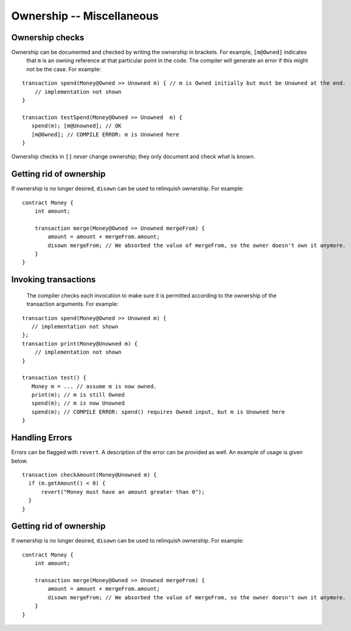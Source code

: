 Ownership -- Miscellaneous
============================

Ownership checks
-----------------
Ownership can be documented and checked by writing the ownership in brackets. For example, ``[m@Owned]`` indicates 
    that ``m`` is an owning reference at that particular point in the code. The compiler will generate an error if this 
    might not be the case. For example:


::

   transaction spend(Money@Owned >> Unowned m) { // m is Owned initially but must be Unowned at the end.
       // implementation not shown
   }

   transaction testSpend(Money@Owned >> Unowned  m) {
      spend(m); [m@Unowned]; // OK
      [m@Owned]; // COMPILE ERROR: m is Unowned here
   }

Ownership checks in ``[]`` *never* change ownership; they only document and check what is known.


Getting rid of ownership
--------------------------
If ownership is no longer desired, ``disown`` can be used to relinquish ownership. For example:
::

   contract Money {
       int amount;

       transaction merge(Money@Owned >> Unowned mergeFrom) {
           amount = amount + mergeFrom.amount;
           disown mergeFrom; // We absorbed the value of mergeFrom, so the owner doesn't own it anymore.
       }
   }


Invoking transactions
----------------------
 The compiler checks each invocation to make sure it is permitted according to the ownership of the transaction arguments. For example:

::

   transaction spend(Money@Owned >> Unowned m) {
      // implementation not shown
   };
   transaction print(Money@Unowned m) {
       // implementation not shown
   }

   transaction test() {
      Money m = ... // assume m is now owned.
      print(m); // m is still Owned
      spend(m); // m is now Unowned
      spend(m); // COMPILE ERROR: spend() requires Owned input, but m is Unowned here
   }


Handling Errors
-----------------
Errors can be flagged with ``revert``. A description of the error can be provided as well. An example of usage is given below.
::

   transaction checkAmount(Money@Unowned m) {
     if (m.getAmount() < 0) {
         revert("Money must have an amount greater than 0");
     }
   }

Getting rid of ownership
--------------------------
If ownership is no longer desired, ``disown`` can be used to relinquish ownership. For example:
::

   contract Money {
       int amount;

       transaction merge(Money@Owned >> Unowned mergeFrom) {
           amount = amount + mergeFrom.amount;
           disown mergeFrom; // We absorbed the value of mergeFrom, so the owner doesn't own it anymore.
       }
   }
